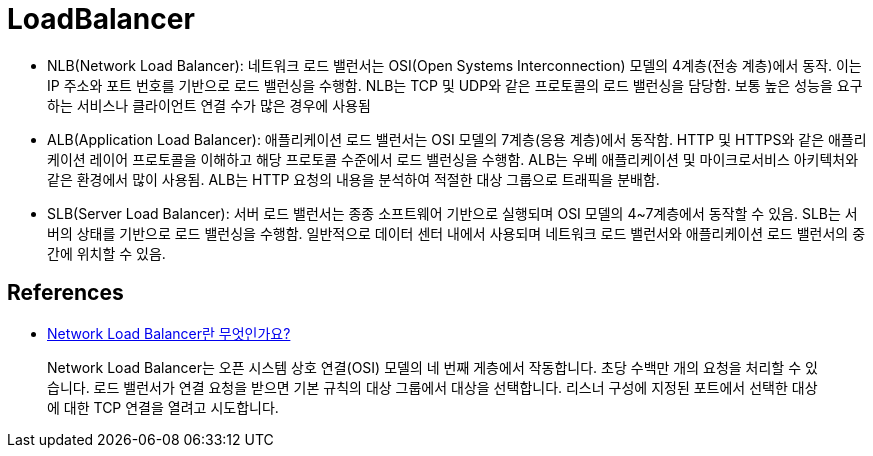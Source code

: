 :hardbreaks:
= LoadBalancer

* NLB(Network Load Balancer): 네트워크 로드 밸런서는 OSI(Open Systems Interconnection) 모델의 4계층(전송 계층)에서 동작. 이는 IP 주소와 포트 번호를 기반으로 로드 밸런싱을 수행함. NLB는 TCP 및 UDP와 같은 프로토콜의 로드 밸런싱을 담당함. 보통 높은 성능을 요구하는 서비스나 클라이언트 연결 수가 많은 경우에 사용됨
* ALB(Application Load Balancer): 애플리케이션 로드 밸런서는 OSI 모델의 7계층(응용 계층)에서 동작함. HTTP 및 HTTPS와 같은 애플리케이션 레이어 프로토콜을 이해하고 해당 프로토콜 수준에서 로드 밸런싱을 수행함. ALB는 우베 애플리케이션 및 마이크로서비스 아키텍처와 같은 환경에서 많이 사용됨. ALB는 HTTP 요청의 내용을 분석하여 적절한 대상 그룹으로 트래픽을 분배함.
* SLB(Server Load Balancer): 서버 로드 밸런서는 종종 소프트웨어 기반으로 실행되며 OSI 모델의 4~7계층에서 동작할 수 있음. SLB는 서버의 상태를 기반으로 로드 밸런싱을 수행함. 일반적으로 데이터 센터 내에서 사용되며 네트워크 로드 밸런서와 애플리케이션 로드 밸런서의 중간에 위치할 수 있음.


== References
* https://docs.aws.amazon.com/ko_kr/elasticloadbalancing/latest/network/introduction.html[Network Load Balancer란 무엇인가요?]

> Network Load Balancer는 오픈 시스템 상호 연결(OSI) 모델의 네 번째 게층에서 작동합니다. 초당 수백만 개의 요청을 처리할 수 있습니다. 로드 밸런서가 연결 요청을 받으면 기본 규칙의 대상 그룹에서 대상을 선택합니다. 리스너 구성에 지정된 포트에서 선택한 대상에 대한 TCP 연결을 열려고 시도합니다.